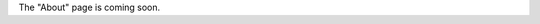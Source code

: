 .. title: About
.. slug: about
.. date: 2017-04-17 19:50:17 UTC+02:00
.. tags:
.. category:
.. link:
.. description:
.. type: text

The "About" page is coming soon. 
